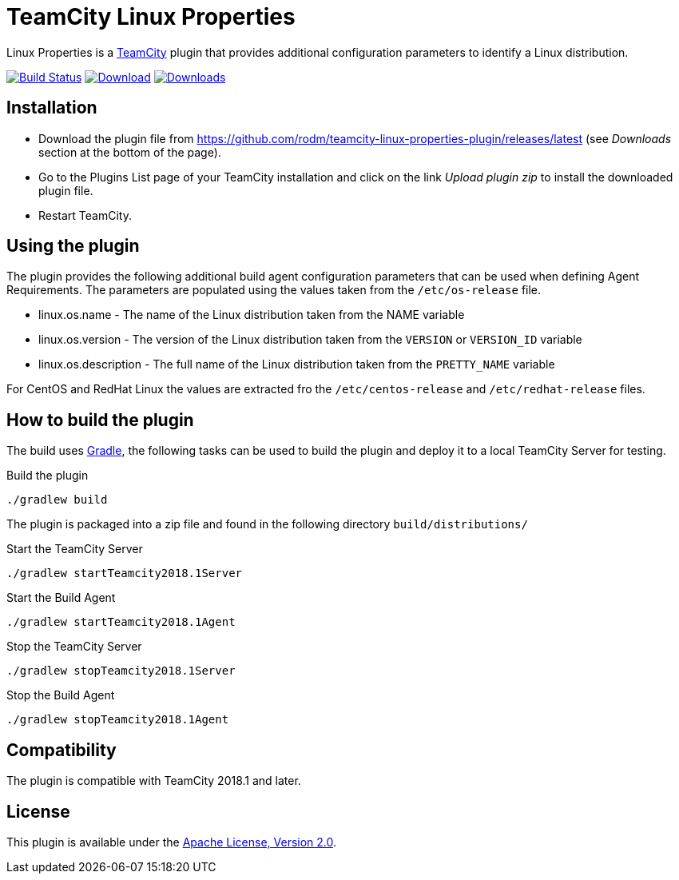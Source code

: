 :plugin-id: teamcity-linux-properties-plugin
:plugin-name: {plugin-id}
:uri-teamcity: https://www.jetbrains.com/teamcity/[TeamCity]
:uri-gradle: https://gradle.org/[Gradle]
:uri-project: https://github.com/rodm/{plugin-name}
:uri-download: {uri-project}/releases/latest
:uri-shields: https://img.shields.io/github
:uri-version: {uri-shields}/v/release/rodm/{plugin-name}?label=TeamCity%20plugin
:uri-downloads: {uri-shields}/downloads/rodm/{plugin-name}/total?label=Downloads
:uri-build-history: {uri-project}/actions
:uri-build-status: {uri-project}/workflows/Build/badge.svg

= TeamCity Linux Properties

Linux Properties is a {uri-teamcity} plugin that provides additional configuration parameters to identify
a Linux distribution.

image:{uri-build-status}?branch=master["Build Status", link="{uri-build-history}"]
image:{uri-version}[Download, link={uri-download}]
image:{uri-downloads}["Downloads", link="{uri-download}"]

== Installation

* Download the plugin file from {uri-download} (see _Downloads_ section at the bottom of the page).

* Go to the Plugins List page of your TeamCity installation and
click on the link _Upload plugin zip_ to install the downloaded plugin file.

* Restart TeamCity.

== Using the plugin

The plugin provides the following additional build agent configuration parameters that can be used when defining
Agent Requirements. The parameters are populated using the values taken from the `/etc/os-release` file.

* linux.os.name - The name of the Linux distribution taken from the NAME variable
* linux.os.version - The version of the Linux distribution taken from the `VERSION` or `VERSION_ID` variable
* linux.os.description - The full name of the Linux distribution taken from the `PRETTY_NAME` variable

For CentOS and RedHat Linux the values are extracted fro the `/etc/centos-release` and `/etc/redhat-release` files.

== How to build the plugin

The build uses {uri-gradle}, the following tasks can be used to build the plugin and deploy it to a
local TeamCity Server for testing.

Build the plugin

    ./gradlew build

The plugin is packaged into a zip file and found in the following directory `build/distributions/`

Start the TeamCity Server

    ./gradlew startTeamcity2018.1Server

Start the Build Agent

    ./gradlew startTeamcity2018.1Agent

Stop the TeamCity Server

    ./gradlew stopTeamcity2018.1Server

Stop the Build Agent

    ./gradlew stopTeamcity2018.1Agent

== Compatibility

The plugin is compatible with TeamCity 2018.1 and later.

== License

This plugin is available under the http://www.apache.org/licenses/LICENSE-2.0.html[Apache License, Version 2.0].
